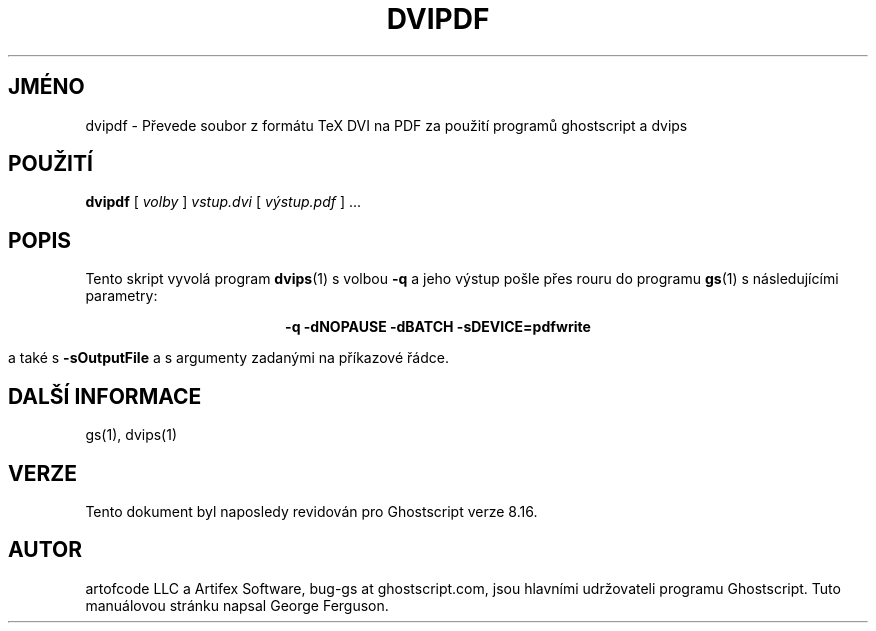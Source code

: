 .\" -*- nroff -*-
.\"*******************************************************************
.\"
.\" This file was generated with po4a. Translate the source file.
.\"
.\"*******************************************************************
.TH DVIPDF 1 "9. květen 2005" 8.16 Ghostscript
.\" $Id: dvipdf.1,v 1.4 2005/05/09 22:04:37 Arabidopsis Exp $
.SH JMÉNO
dvipdf \- Převede soubor z formátu TeX DVI na PDF za použití programů
ghostscript a dvips
.SH POUŽITÍ
\fBdvipdf\fP [ \fIvolby\fP ] \fIvstup.dvi\fP [ \fIvýstup.pdf\fP ] ...
.SH POPIS
Tento skript vyvolá program \fBdvips\fP(1)  s volbou \fB\-q\fP a jeho výstup
pošle přes rouru do programu \fBgs\fP(1)  s následujícími parametry:

.ce
\fB\-q \-dNOPAUSE \-dBATCH \-sDEVICE=pdfwrite\fP

a také s \fB\-sOutputFile\fP a s argumenty zadanými na příkazové řádce.
.SH "DALŠÍ INFORMACE"
gs(1), dvips(1)
.SH VERZE
Tento dokument byl naposledy revidován pro Ghostscript verze 8.16.
.SH AUTOR
artofcode LLC a Artifex Software, bug\-gs at ghostscript.com, jsou hlavními
udržovateli programu Ghostscript.  Tuto manuálovou stránku napsal George
Ferguson.
